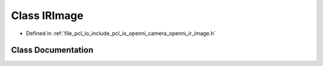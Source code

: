 .. _exhale_class_classopenni__wrapper_1_1_i_r_image:

Class IRImage
=============

- Defined in :ref:`file_pcl_io_include_pcl_io_openni_camera_openni_ir_image.h`


Class Documentation
-------------------


.. doxygenclass:: openni_wrapper::IRImage
   :members:
   :protected-members:
   :undoc-members: